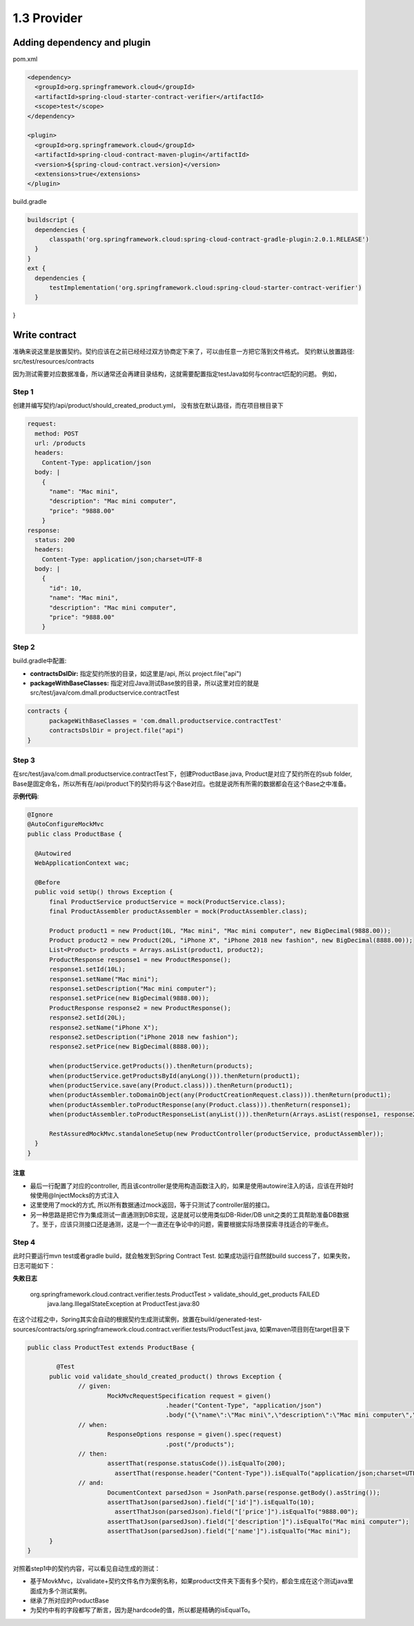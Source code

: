 1.3 Provider
============================

Adding dependency and plugin
---------------------------------

pom.xml

.. code-block:: xml
  
  <dependency>
    <groupId>org.springframework.cloud</groupId>
    <artifactId>spring-cloud-starter-contract-verifier</artifactId>
    <scope>test</scope>
  </dependency>

  <plugin>
    <groupId>org.springframework.cloud</groupId>
    <artifactId>spring-cloud-contract-maven-plugin</artifactId>
    <version>${spring-cloud-contract.version}</version>
    <extensions>true</extensions>
  </plugin>


build.gradle

.. code-block:: groovy
  
  buildscript {
    dependencies {
        classpath('org.springframework.cloud:spring-cloud-contract-gradle-plugin:2.0.1.RELEASE')
    }  
  }
  ext {
    dependencies {
        testImplementation('org.springframework.cloud:spring-cloud-starter-contract-verifier')
    }
}



Write contract
-----------------

准确来说这里是放置契约。契约应该在之前已经经过双方协商定下来了，可以由任意一方把它落到文件格式。 契约默认放置路径: src/test/resources/contracts

因为测试需要对应数据准备，所以通常还会再建目录结构，这就需要配置指定testJava如何与contract匹配的问题。 例如，

Step 1
^^^^^^^

创建并编写契约/api/product/should_created_product.yml， 没有放在默认路径，而在项目根目录下

.. code-block:: yaml
  
  request:
    method: POST
    url: /products
    headers:
      Content-Type: application/json
    body: |
      {
        "name": "Mac mini",
        "description": "Mac mini computer",
        "price": "9888.00"
      }
  response:
    status: 200
    headers:
      Content-Type: application/json;charset=UTF-8
    body: |
      {
        "id": 10,
        "name": "Mac mini",
        "description": "Mac mini computer",
        "price": "9888.00"
      }



Step 2
^^^^^^^^

build.gradle中配置: 

* **contractsDslDir:** 指定契约所放的目录，如这里是/api, 所以 project.file("api")
* **packageWithBaseClasses:** 指定对应Java测试Base放的目录，所以这里对应的就是src/test/java/com.dmall.productservice.contractTest

.. code-block:: groovy
  
  contracts {
        packageWithBaseClasses = 'com.dmall.productservice.contractTest'
        contractsDslDir = project.file("api")
  }

Step 3
^^^^^^^^

在src/test/java/com.dmall.productservice.contractTest下，创建ProductBase.java, Product是对应了契约所在的sub folder, Base是固定命名，所以所有在/api/product下的契约将与这个Base对应。也就是说所有所需的数据都会在这个Base之中准备。 

**示例代码**: 

.. code-block:: java
  
  @Ignore
  @AutoConfigureMockMvc
  public class ProductBase {
  
    @Autowired
    WebApplicationContext wac;

    @Before
    public void setUp() throws Exception {
        final ProductService productService = mock(ProductService.class);
        final ProductAssembler productAssembler = mock(ProductAssembler.class);

        Product product1 = new Product(10L, "Mac mini", "Mac mini computer", new BigDecimal(9888.00));
        Product product2 = new Product(20L, "iPhone X", "iPhone 2018 new fashion", new BigDecimal(8888.00));
        List<Product> products = Arrays.asList(product1, product2);
        ProductResponse response1 = new ProductResponse();
        response1.setId(10L);
        response1.setName("Mac mini");
        response1.setDescription("Mac mini computer");
        response1.setPrice(new BigDecimal(9888.00));
        ProductResponse response2 = new ProductResponse();
        response2.setId(20L);
        response2.setName("iPhone X");
        response2.setDescription("iPhone 2018 new fashion");
        response2.setPrice(new BigDecimal(8888.00));

        when(productService.getProducts()).thenReturn(products);
        when(productService.getProductsById(anyLong())).thenReturn(product1);
        when(productService.save(any(Product.class))).thenReturn(product1);
        when(productAssembler.toDomainObject(any(ProductCreationRequest.class))).thenReturn(product1);
        when(productAssembler.toProductResponse(any(Product.class))).thenReturn(response1);
        when(productAssembler.toProductResponseList(anyList())).thenReturn(Arrays.asList(response1, response2));

        RestAssuredMockMvc.standaloneSetup(new ProductController(productService, productAssembler));
    }
  }

注意
`````
* 最后一行配置了对应的controller, 而且该controller是使用构造函数注入的，如果是使用autowire注入的话，应该在开始时候使用@InjectMocks的方式注入
* 这里使用了mock的方式, 所以所有数据通过mock返回，等于只测试了controller层的接口。
* 另一种思路是把它作为集成测试一直通测到DB实现，这是就可以使用类似DB-Rider/DB unit之类的工具帮助准备DB数据了。至于，应该只测接口还是通测，这是一个一直还在争论中的问题，需要根据实际场景探索寻找适合的平衡点。

Step 4
^^^^^^^^^

此时只要运行mvn test或者gradle build，就会触发到Spring Contract Test. 如果成功运行自然就build success了，如果失败，日志可能如下：

**失败日志**

  org.springframework.cloud.contract.verifier.tests.ProductTest > validate_should_get_products FAILED
    java.lang.IllegalStateException at ProductTest.java:80

在这个过程之中，Spring其实会自动的根据契约生成测试案例，放置在build/generated-test-sources/contracts/org.springframework.cloud.contract.verifier.tests/ProductTest.java, 如果maven项目则在target目录下

.. code-block:: java
  
  public class ProductTest extends ProductBase {
  
	  @Test
  	public void validate_should_created_product() throws Exception {
	  	// given:
		  	MockMvcRequestSpecification request = given()
			  		.header("Content-Type", "application/json")
				  	.body("{\"name\":\"Mac mini\",\"description\":\"Mac mini computer\",\"price\":\"9888.00\"}");
	  	// when:
		  	ResponseOptions response = given().spec(request)
			  		.post("/products");
	  	// then:
		  	assertThat(response.statusCode()).isEqualTo(200);
			  assertThat(response.header("Content-Type")).isEqualTo("application/json;charset=UTF-8");
  		// and:
	  		DocumentContext parsedJson = JsonPath.parse(response.getBody().asString());
		  	assertThatJson(parsedJson).field("['id']").isEqualTo(10);
			  assertThatJson(parsedJson).field("['price']").isEqualTo("9888.00");
  			assertThatJson(parsedJson).field("['description']").isEqualTo("Mac mini computer");
	  		assertThatJson(parsedJson).field("['name']").isEqualTo("Mac mini");
  	}
  }

对照着step1中的契约内容，可以看见自动生成的测试：

* 基于MovkMvc，以validate+契约文件名作为案例名称，如果product文件夹下面有多个契约，都会生成在这个测试java里面成为多个测试案例。
* 继承了所对应的ProductBase
* 为契约中有的字段都写了断言，因为是hardcode的值，所以都是精确的isEqualTo。



.. index:: Testing, Contract


